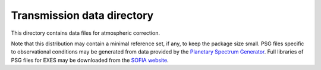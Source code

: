 Transmission data directory
===========================

This directory contains data files for atmospheric correction.

Note that this distribution may contain a minimal reference set, if any,
to keep the package size small.  PSG files specific to observational
conditions may be generated from data provided by the
`Planetary Spectrum Generator <https://psg.gsfc.nasa.gov/>`__.  Full
libraries of PSG files for EXES may be downloaded from the
`SOFIA website <https://irsa.ipac.caltech.edu/data/SOFIA/docs/data/data-pipelines/>`__.

